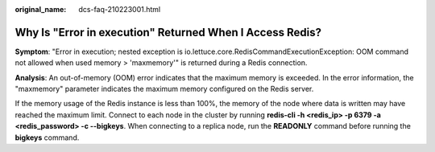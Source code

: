 :original_name: dcs-faq-210223001.html

.. _dcs-faq-210223001:

Why Is "Error in execution" Returned When I Access Redis?
=========================================================

**Symptom**: "Error in execution; nested exception is io.lettuce.core.RedisCommandExecutionException: OOM command not allowed when used memory > 'maxmemory'" is returned during a Redis connection.

**Analysis**: An out-of-memory (OOM) error indicates that the maximum memory is exceeded. In the error information, the "maxmemory" parameter indicates the maximum memory configured on the Redis server.

If the memory usage of the Redis instance is less than 100%, the memory of the node where data is written may have reached the maximum limit. Connect to each node in the cluster by running **redis-cli -h <redis_ip> -p 6379 -a <redis_password> -c --bigkeys**. When connecting to a replica node, run the **READONLY** command before running the **bigkeys** command.
